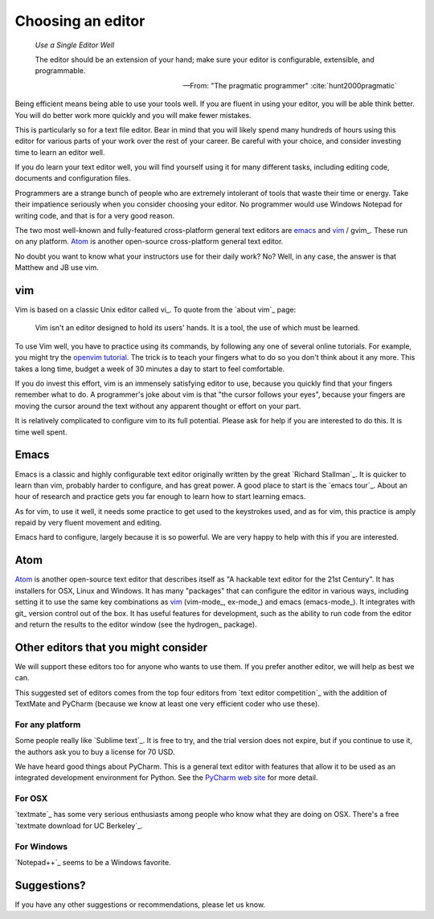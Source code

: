 .. _choosing-editor:

##################
Choosing an editor
##################

    *Use a Single Editor Well*

    The editor should be an extension of your hand; make sure your editor is
    configurable, extensible, and programmable.

    -- From: "The pragmatic programmer" :cite:`hunt2000pragmatic`

Being efficient means being able to use your tools well.  If you are fluent in
using your editor, you will be able think better.  You will do better work
more quickly and you will make fewer mistakes.

This is particularly so for a text file editor.  Bear in mind that you will
likely spend many hundreds of hours using this editor for various parts of
your work over the rest of your career.  Be careful with your choice, and
consider investing time to learn an editor well.

If you do learn your text editor well, you will find yourself using it for
many different tasks, including editing code, documents and configuration
files.

Programmers are a strange bunch of people who are extremely intolerant of
tools that waste their time or energy.  Take their impatience seriously when
you consider choosing your editor.  No programmer would use Windows Notepad
for writing code, and that is for a very good reason.

The two most well-known and fully-featured cross-platform general text editors
are emacs_ and vim_ / gvim_.  These run on any platform.  Atom_ is another
open-source cross-platform general text editor.

No doubt you want to know what your instructors use for their daily work?  No?
Well, in any case, the answer is that Matthew and JB use vim.

***
vim
***

Vim is based on a classic Unix editor called vi_.  To quote from the `about
vim`_ page:

    Vim isn't an editor designed to hold its users' hands. It is a tool, the
    use of which must be learned.

To use Vim well, you have to practice using its commands, by following any one
of several online tutorials. For example, you might try the `openvim tutorial
<http://www.openvim.com/tutorial.html>`_.  The trick is to teach your fingers
what to do so you don't think about it any more. This takes a long time,
budget a week of 30 minutes a day to start to feel comfortable.

If you do invest this effort, vim is an immensely satisfying editor to use,
because you quickly find that your fingers remember what to do.  A
programmer's joke about vim is that "the cursor follows your eyes", because
your fingers are moving the cursor around the text without any apparent
thought or effort on your part.

It is relatively complicated to configure vim to its full potential.  Please
ask for help if you are interested to do this.  It is time well spent.

*****
Emacs
*****

Emacs is a classic and highly configurable text editor originally written by
the great `Richard Stallman`_.  It is quicker to learn than vim, probably
harder to configure, and has great power.  A good place to start is the `emacs
tour`_.  About an hour of research and practice gets you far enough to learn
how to start learning emacs.

As for vim, to use it well, it needs some practice to get used to the
keystrokes used, and as for vim, this practice is amply repaid by very fluent
movement and editing.

Emacs hard to configure, largely because it is so powerful.  We are very happy
to help with this if you are interested.

****
Atom
****

Atom_ is another open-source text editor that describes itself as "A hackable
text editor for the 21st Century".  It has installers for OSX, Linux and
Windows.  It has many "packages" that can configure the editor in various
ways, including setting it to use the same key combinations as vim_
(vim-mode_, ex-mode_) and emacs (emacs-mode_).  It integrates with git_
version control out of the box.  It has useful features for development, such
as the ability to run code from the editor and return the results to the
editor window (see the hydrogen_ package).

*************************************
Other editors that you might consider
*************************************

We will support these editors too for anyone who wants to use them.  If you
prefer another editor, we will help as best we can.

This suggested set of editors comes from the top four editors from  `text
editor competition`_ with the addition of TextMate and PyCharm (because we know at least
one very efficient coder who use these).

For any platform
================

Some people really like `Sublime text`_.  It is free to try, and the trial
version does not expire, but if you continue to use it, the authors ask you to
buy a license for 70 USD.

We have heard good things about PyCharm.  This is a general text editor with
features that allow it to be used as an integrated development environment for
Python. See the `PyCharm web site <PyCharm>`_ for more detail.

For OSX
=======

`textmate`_ has some very serious enthusiasts among people who know what they
are doing on OSX. There's a free `textmate download for UC Berkeley`_.

For Windows
===========

`Notepad++`_ seems to be a Windows favorite.

************
Suggestions?
************

If you have any other suggestions or recommendations, please let us know.
